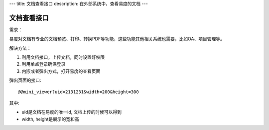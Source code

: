 ---
title: 文档查看接口
description: 在外部系统中，查看易度的文档
---

=====================
文档查看接口
=====================

需求：

易度对文档有专业的文档预览、打印、转换PDF等功能，这些功能其他相关系统也需要，比如OA、项目管理等。

解决方法：

1. 利用文档接口，上传文档，同时设置好权限
2. 利用单点登录确保登录
3. 内嵌或者弹出方式，打开易度的查看页面

弹出页面的接口::

   @@mini_viewer?uid=2131231&width=200&height=300

其中:

- uid是文档在易度的唯一id, 文档上传的时候可以得到
- width, height是展示的宽和高


